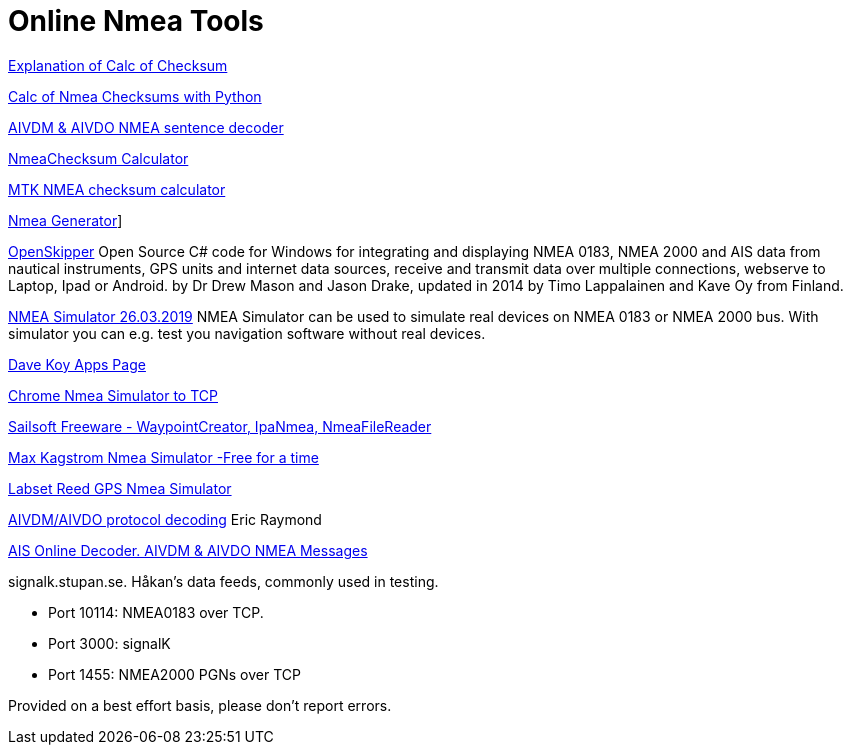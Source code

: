 = Online Nmea Tools

https://www.tigoe.com/pcomp/code/Processing/127/[Explanation of Calc of
Checksum]

http://doschman.blogspot.com/2013/01/calculating-nmea-sentence-checksums.html[Calc
of Nmea Checksums with Python]

https://rl.se/aivdm[AIVDM & AIVDO NMEA sentence decoder]

https://nmeachecksum.eqth.net/[NmeaChecksum Calculator]

http://www.hhhh.org/wiml/proj/nmeaxor.html[MTK NMEA checksum calculator]

https://www.nmeagen.org/[Nmea Generator]]

//https://support.gpsgate.com/support/gps_simulator[GPS Gate Simulator]
// FIXME: broken link

http://openskipper.org/[OpenSkipper] Open Source C# code for Windows for
integrating and displaying NMEA 0183, NMEA 2000 and AIS data from
nautical instruments, GPS units and internet data sources, receive and
transmit data over multiple connections, webserve to Laptop, Ipad or
Android. by Dr Drew Mason and Jason Drake, updated in 2014 by Timo
Lappalainen and Kave Oy from Finland.

http://www.kave.fi/Apps/OpenSkipper/TestingOpenSkipperWithNMEASimulator.html[NMEA
Simulator 26.03.2019] NMEA Simulator can be used to simulate real
devices on NMEA 0183 or NMEA 2000 bus. With simulator you can e.g. test
you navigation software without real devices.

http://www.kave.fi/Apps/[Dave Koy Apps Page]

https://chrome.google.com/webstore/detail/nmea-simulator/dfhcgoinjchfcfnnkecjpjcnknlipcll?hl=en[Chrome
Nmea Simulator to TCP]

https://www.sailsoft.nl/freeware.html[Sailsoft Freeware -
WaypointCreator, IpaNmea, NmeaFileReader]

http://www.kagstrom.no/nmea_simulator.htm[Max Kagstrom Nmea Simulator
-Free for a time]

https://www.labsat.co.uk/index.php/en/free-gps-nmea-simulator-software[Labset
Reed GPS Nmea Simulator]

https://gpsd.gitlab.io/gpsd/AIVDM.html[AIVDM/AIVDO protocol decoding] Eric
Raymond

https://www.aggsoft.com/ais-decoder.htm[AIS Online Decoder. AIVDM & AIVDO
NMEA Messages]

signalk.stupan.se. Håkan's data feeds, commonly used in testing.

* Port 10114: NMEA0183 over TCP.
* Port 3000: signalK
* Port 1455: NMEA2000 PGNs over TCP

Provided on a best effort basis, please don't report errors.
